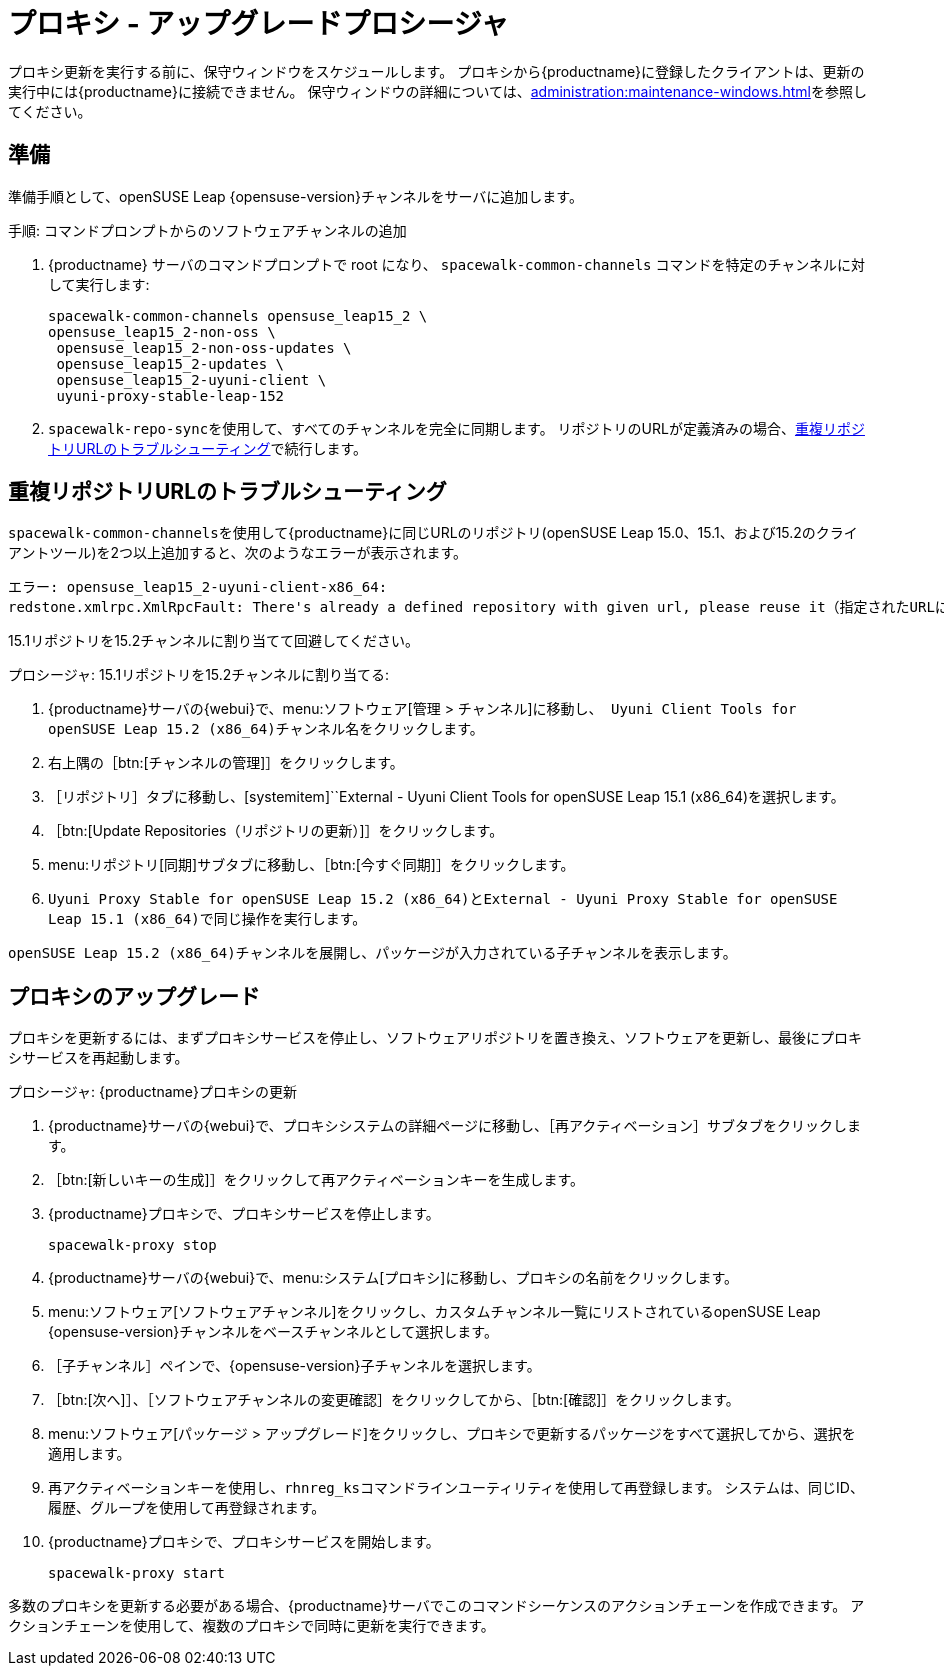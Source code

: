 [[proxy-uyuni-upgrade]]
= プロキシ - アップグレードプロシージャ

プロキシ更新を実行する前に、保守ウィンドウをスケジュールします。 プロキシから{productname}に登録したクライアントは、更新の実行中には{productname}に接続できません。 保守ウィンドウの詳細については、xref:administration:maintenance-windows.adoc[]を参照してください。



== 準備

準備手順として、openSUSE Leap {opensuse-version}チャンネルをサーバに追加します。

.手順: コマンドプロンプトからのソフトウェアチャンネルの追加
. {productname} サーバのコマンドプロンプトで root になり、 [command]``spacewalk-common-channels`` コマンドを特定のチャンネルに対して実行します:
+
----
spacewalk-common-channels opensuse_leap15_2 \
opensuse_leap15_2-non-oss \
 opensuse_leap15_2-non-oss-updates \
 opensuse_leap15_2-updates \
 opensuse_leap15_2-uyuni-client \
 uyuni-proxy-stable-leap-152
----
. [command]``spacewalk-repo-sync``を使用して、すべてのチャンネルを完全に同期します。 リポジトリのURLが定義済みの場合、<<uyuni-202007-channeldupes>>で続行します。



[[uyuni-202007-channeldupes]]
== 重複リポジトリURLのトラブルシューティング


[command]``spacewalk-common-channels``を使用して{productname}に同じURLのリポジトリ(openSUSE Leap 15.0、15.1、および15.2のクライアントツール)を2つ以上追加すると、次のようなエラーが表示されます。

----
エラー: opensuse_leap15_2-uyuni-client-x86_64:
redstone.xmlrpc.XmlRpcFault: There's already a defined repository with given url, please reuse it（指定されたURLには定義済みのリポジトリが存在しています。そのリポジトリを再使用してください）
----

15.1リポジトリを15.2チャンネルに割り当てて回避してください。

.プロシージャ: 15.1リポジトリを15.2チャンネルに割り当てる:

. {productname}サーバの{webui}で、menu:ソフトウェア[管理 > チャンネル]に移動し、[systemitem]`` Uyuni Client Tools for openSUSE Leap 15.2 (x86_64)``チャンネル名をクリックします。

. 右上隅の［btn:[チャンネルの管理]］をクリックします。

. ［[guimenu]``リポジトリ``］タブに移動し、[systemitem]``External - Uyuni Client Tools for openSUSE Leap 15.1 (x86_64)を選択します。

. ［btn:[Update Repositories（リポジトリの更新）]］をクリックします。

. menu:リポジトリ[同期]サブタブに移動し、［btn:[今すぐ同期]］をクリックします。

. [systemitem]``Uyuni Proxy Stable for openSUSE Leap 15.2 (x86_64)``と[systemitem]``External - Uyuni Proxy Stable for openSUSE Leap 15.1 (x86_64)``で同じ操作を実行します。

[systemitem]``openSUSE Leap 15.2 (x86_64)``チャンネルを展開し、パッケージが入力されている子チャンネルを表示します。



== プロキシのアップグレード

プロキシを更新するには、まずプロキシサービスを停止し、ソフトウェアリポジトリを置き換え、ソフトウェアを更新し、最後にプロキシサービスを再起動します。



.プロシージャ: {productname}プロキシの更新

. {productname}サーバの{webui}で、プロキシシステムの詳細ページに移動し、［[guimenu]``再アクティベーション``］サブタブをクリックします。

. ［btn:[新しいキーの生成]］をクリックして再アクティベーションキーを生成します。
+

. {productname}プロキシで、プロキシサービスを停止します。
+
----
spacewalk-proxy stop
----

. {productname}サーバの{webui}で、menu:システム[プロキシ]に移動し、プロキシの名前をクリックします。
. menu:ソフトウェア[ソフトウェアチャンネル]をクリックし、[systemitem]``カスタムチャンネル``一覧にリストされているopenSUSE Leap {opensuse-version}チャンネルをベースチャンネルとして選択します。
. ［[guimenu]``子チャンネル``］ペインで、{opensuse-version}子チャンネルを選択します。
. ［btn:[次へ]］、［[guimenu]``ソフトウェアチャンネルの変更確認``］をクリックしてから、［btn:[確認]］をクリックします。
. menu:ソフトウェア[パッケージ > アップグレード]をクリックし、プロキシで更新するパッケージをすべて選択してから、選択を適用します。
. 再アクティベーションキーを使用し、[command]``rhnreg_ks``コマンドラインユーティリティを使用して再登録します。 システムは、同じID、履歴、グループを使用して再登録されます。
+
. {productname}プロキシで、プロキシサービスを開始します。
+
----
spacewalk-proxy start
----

多数のプロキシを更新する必要がある場合、{productname}サーバでこのコマンドシーケンスのアクションチェーンを作成できます。 アクションチェーンを使用して、複数のプロキシで同時に更新を実行できます。
